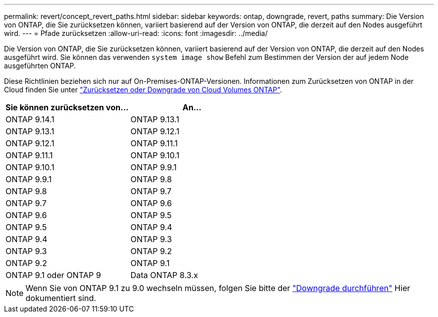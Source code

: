 ---
permalink: revert/concept_revert_paths.html 
sidebar: sidebar 
keywords: ontap, downgrade, revert, paths 
summary: Die Version von ONTAP, die Sie zurücksetzen können, variiert basierend auf der Version von ONTAP, die derzeit auf den Nodes ausgeführt wird. 
---
= Pfade zurücksetzen
:allow-uri-read: 
:icons: font
:imagesdir: ../media/


[role="lead"]
Die Version von ONTAP, die Sie zurücksetzen können, variiert basierend auf der Version von ONTAP, die derzeit auf den Nodes ausgeführt wird. Sie können das verwenden `system image show` Befehl zum Bestimmen der Version der auf jedem Node ausgeführten ONTAP.

Diese Richtlinien beziehen sich nur auf On-Premises-ONTAP-Versionen. Informationen zum Zurücksetzen von ONTAP in der Cloud finden Sie unter https://docs.netapp.com/us-en/cloud-manager-cloud-volumes-ontap/task-updating-ontap-cloud.html#reverting-or-downgrading["Zurücksetzen oder Downgrade von Cloud Volumes ONTAP"^].

[cols="2*"]
|===
| Sie können zurücksetzen von... | An... 


 a| 
ONTAP 9.14.1
| ONTAP 9.13.1 


 a| 
ONTAP 9.13.1
| ONTAP 9.12.1 


 a| 
ONTAP 9.12.1
| ONTAP 9.11.1 


 a| 
ONTAP 9.11.1
| ONTAP 9.10.1 


 a| 
ONTAP 9.10.1
| ONTAP 9.9.1 


 a| 
ONTAP 9.9.1
| ONTAP 9.8 


 a| 
ONTAP 9.8
 a| 
ONTAP 9.7



 a| 
ONTAP 9.7
 a| 
ONTAP 9.6



 a| 
ONTAP 9.6
 a| 
ONTAP 9.5



 a| 
ONTAP 9.5
 a| 
ONTAP 9.4



 a| 
ONTAP 9.4
 a| 
ONTAP 9.3



 a| 
ONTAP 9.3
 a| 
ONTAP 9.2



 a| 
ONTAP 9.2
 a| 
ONTAP 9.1



 a| 
ONTAP 9.1 oder ONTAP 9
 a| 
Data ONTAP 8.3.x

|===

NOTE: Wenn Sie von ONTAP 9.1 zu 9.0 wechseln müssen, folgen Sie bitte der link:https://library.netapp.com/ecm/ecm_download_file/ECMLP2876873["Downgrade durchführen"^] Hier dokumentiert sind.
